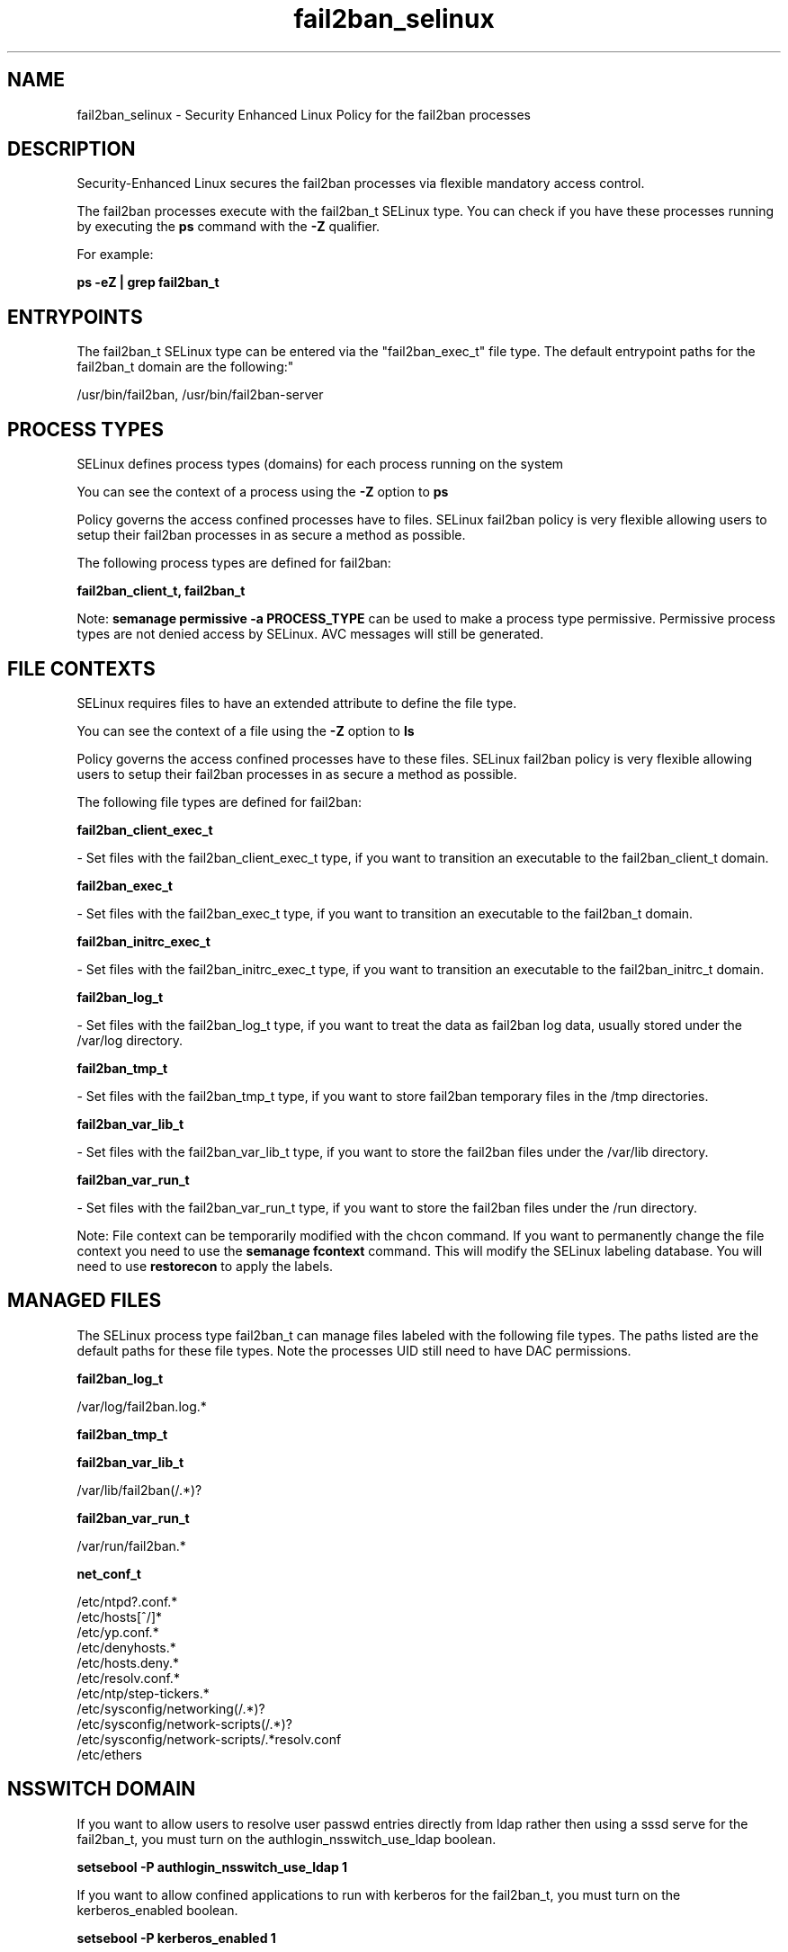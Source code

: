 .TH  "fail2ban_selinux"  "8"  "12-10-19" "fail2ban" "SELinux Policy documentation for fail2ban"
.SH "NAME"
fail2ban_selinux \- Security Enhanced Linux Policy for the fail2ban processes
.SH "DESCRIPTION"

Security-Enhanced Linux secures the fail2ban processes via flexible mandatory access control.

The fail2ban processes execute with the fail2ban_t SELinux type. You can check if you have these processes running by executing the \fBps\fP command with the \fB\-Z\fP qualifier. 

For example:

.B ps -eZ | grep fail2ban_t


.SH "ENTRYPOINTS"

The fail2ban_t SELinux type can be entered via the "fail2ban_exec_t" file type.  The default entrypoint paths for the fail2ban_t domain are the following:"

/usr/bin/fail2ban, /usr/bin/fail2ban-server
.SH PROCESS TYPES
SELinux defines process types (domains) for each process running on the system
.PP
You can see the context of a process using the \fB\-Z\fP option to \fBps\bP
.PP
Policy governs the access confined processes have to files. 
SELinux fail2ban policy is very flexible allowing users to setup their fail2ban processes in as secure a method as possible.
.PP 
The following process types are defined for fail2ban:

.EX
.B fail2ban_client_t, fail2ban_t 
.EE
.PP
Note: 
.B semanage permissive -a PROCESS_TYPE 
can be used to make a process type permissive. Permissive process types are not denied access by SELinux. AVC messages will still be generated.

.SH FILE CONTEXTS
SELinux requires files to have an extended attribute to define the file type. 
.PP
You can see the context of a file using the \fB\-Z\fP option to \fBls\bP
.PP
Policy governs the access confined processes have to these files. 
SELinux fail2ban policy is very flexible allowing users to setup their fail2ban processes in as secure a method as possible.
.PP 
The following file types are defined for fail2ban:


.EX
.PP
.B fail2ban_client_exec_t 
.EE

- Set files with the fail2ban_client_exec_t type, if you want to transition an executable to the fail2ban_client_t domain.


.EX
.PP
.B fail2ban_exec_t 
.EE

- Set files with the fail2ban_exec_t type, if you want to transition an executable to the fail2ban_t domain.


.EX
.PP
.B fail2ban_initrc_exec_t 
.EE

- Set files with the fail2ban_initrc_exec_t type, if you want to transition an executable to the fail2ban_initrc_t domain.


.EX
.PP
.B fail2ban_log_t 
.EE

- Set files with the fail2ban_log_t type, if you want to treat the data as fail2ban log data, usually stored under the /var/log directory.


.EX
.PP
.B fail2ban_tmp_t 
.EE

- Set files with the fail2ban_tmp_t type, if you want to store fail2ban temporary files in the /tmp directories.


.EX
.PP
.B fail2ban_var_lib_t 
.EE

- Set files with the fail2ban_var_lib_t type, if you want to store the fail2ban files under the /var/lib directory.


.EX
.PP
.B fail2ban_var_run_t 
.EE

- Set files with the fail2ban_var_run_t type, if you want to store the fail2ban files under the /run directory.


.PP
Note: File context can be temporarily modified with the chcon command.  If you want to permanently change the file context you need to use the 
.B semanage fcontext 
command.  This will modify the SELinux labeling database.  You will need to use
.B restorecon
to apply the labels.

.SH "MANAGED FILES"

The SELinux process type fail2ban_t can manage files labeled with the following file types.  The paths listed are the default paths for these file types.  Note the processes UID still need to have DAC permissions.

.br
.B fail2ban_log_t

	/var/log/fail2ban\.log.*
.br

.br
.B fail2ban_tmp_t


.br
.B fail2ban_var_lib_t

	/var/lib/fail2ban(/.*)?
.br

.br
.B fail2ban_var_run_t

	/var/run/fail2ban.*
.br

.br
.B net_conf_t

	/etc/ntpd?\.conf.*
.br
	/etc/hosts[^/]*
.br
	/etc/yp\.conf.*
.br
	/etc/denyhosts.*
.br
	/etc/hosts\.deny.*
.br
	/etc/resolv\.conf.*
.br
	/etc/ntp/step-tickers.*
.br
	/etc/sysconfig/networking(/.*)?
.br
	/etc/sysconfig/network-scripts(/.*)?
.br
	/etc/sysconfig/network-scripts/.*resolv\.conf
.br
	/etc/ethers
.br

.SH NSSWITCH DOMAIN

.PP
If you want to allow users to resolve user passwd entries directly from ldap rather then using a sssd serve for the fail2ban_t, you must turn on the authlogin_nsswitch_use_ldap boolean.

.EX
.B setsebool -P authlogin_nsswitch_use_ldap 1
.EE

.PP
If you want to allow confined applications to run with kerberos for the fail2ban_t, you must turn on the kerberos_enabled boolean.

.EX
.B setsebool -P kerberos_enabled 1
.EE

.SH "COMMANDS"
.B semanage fcontext
can also be used to manipulate default file context mappings.
.PP
.B semanage permissive
can also be used to manipulate whether or not a process type is permissive.
.PP
.B semanage module
can also be used to enable/disable/install/remove policy modules.

.PP
.B system-config-selinux 
is a GUI tool available to customize SELinux policy settings.

.SH AUTHOR	
This manual page was auto-generated using 
.B "sepolicy manpage"
by Daniel J Walsh.

.SH "SEE ALSO"
selinux(8), fail2ban(8), semanage(8), restorecon(8), chcon(1), sepolicy(8)
, fail2ban_client_selinux(8)